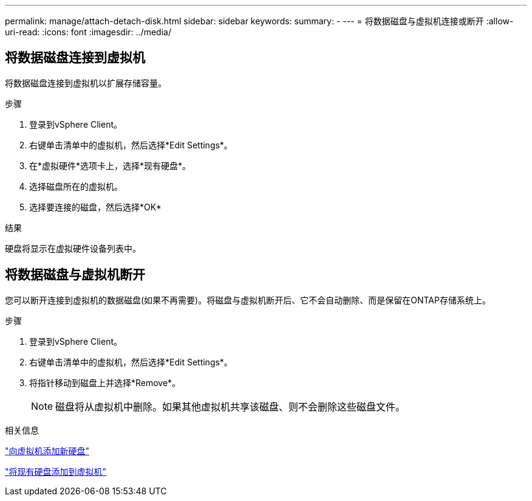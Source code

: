---
permalink: manage/attach-detach-disk.html 
sidebar: sidebar 
keywords:  
summary: - 
---
= 将数据磁盘与虚拟机连接或断开
:allow-uri-read: 
:icons: font
:imagesdir: ../media/




== 将数据磁盘连接到虚拟机

将数据磁盘连接到虚拟机以扩展存储容量。

.步骤
. 登录到vSphere Client。
. 右键单击清单中的虚拟机，然后选择*Edit Settings*。
. 在*虚拟硬件*选项卡上，选择*现有硬盘*。
. 选择磁盘所在的虚拟机。
. 选择要连接的磁盘，然后选择*OK*


.结果
硬盘将显示在虚拟硬件设备列表中。



== 将数据磁盘与虚拟机断开

您可以断开连接到虚拟机的数据磁盘(如果不再需要)。将磁盘与虚拟机断开后、它不会自动删除、而是保留在ONTAP存储系统上。

.步骤
. 登录到vSphere Client。
. 右键单击清单中的虚拟机，然后选择*Edit Settings*。
. 将指针移动到磁盘上并选择*Remove*。
+

NOTE: 磁盘将从虚拟机中删除。如果其他虚拟机共享该磁盘、则不会删除这些磁盘文件。



.相关信息
https://techdocs.broadcom.com/us/en/vmware-cis/vsphere/vsphere/7-0/vsphere-virtual-machine-administration-guide-7-0/configuring-virtual-machine-hardwarevm-admin/virtual-disk-configurationvm-admin/add-a-hard-disk-to-a-virtual-machinevm-admin/add-a-new-hard-disk-to-a-virtual-machinevm-admin.html["向虚拟机添加新硬盘"]

https://techdocs.broadcom.com/us/en/vmware-cis/vsphere/vsphere/7-0/vsphere-virtual-machine-administration-guide-7-0/configuring-virtual-machine-hardwarevm-admin/virtual-disk-configurationvm-admin/add-a-hard-disk-to-a-virtual-machinevm-admin/add-an-existing-hard-disk-to-a-virtual-machinevm-admin.html["将现有硬盘添加到虚拟机"]
